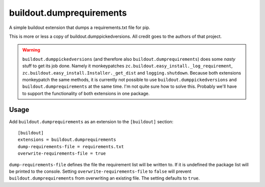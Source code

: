 =========================
buildout.dumprequirements
=========================

A simple buildout extension that dumps a requirements.txt file for pip.


This is more or less a copy of buildout.dumppickedversions. All credit goes to the authors of that project.

.. warning:: ``buildout.dumppickedversions`` (and therefore also ``buildout.dumprequirements``) does some *nasty*
             stuff to get its job done. Namely it monkeypatches ``zc.buildout.easy_install._log_requirement``,
             ``zc.buildout.easy_install.Installer._get_dist`` and ``logging.shutdown``. Because both extensions
             monkeypatch the same methods, it is currently not possible to use ``buildout.dumppickedversions`` and
             ``buildout.dumprequirements`` at the same time.
             I'm not quite sure how to solve this. Probably we'll have to support the functionality of both extensions
             in one package.

Usage
=====

Add ``buildout.dumprequirements`` as an extension to the ``[buildout]`` section::

    [buildout]
    extensions = buildout.dumprequirements
    dump-requirements-file = requirements.txt
    overwrite-requirements-file = true

``dump-requirements-file`` defines the file the requirement list will be written to. If it is undefined the
package list will be printed to the console. Setting ``overwrite-requirements-file`` to ``false`` will prevent
``buildout.dumprequirements`` from overwriting an existing file. The setting defaults to ``true``.
